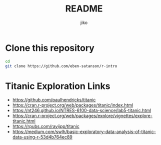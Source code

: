 #+title:  README
#+author: jiko
#+email:  jiko@stardust

* Clone this repository
#+begin_src sh :eval no :tangle no
cd
git clone https://github.com/eben-satanson/r-intro
#+end_src

* Titanic Exploration Links
- https://github.com/paulhendricks/titanic
- https://cran.r-project.org/web/packages/titanic/index.html
- https://nt246.github.io/NTRES-6100-data-science/lab5-titanic.html
- https://cran.r-project.org/web/packages/explore/vignettes/explore-titanic.html
- https://rpubs.com/ravijpp/titanic
- https://medium.com/swlh/basic-exploratory-data-analysis-of-titanic-data-using-r-53d4b764ec89
